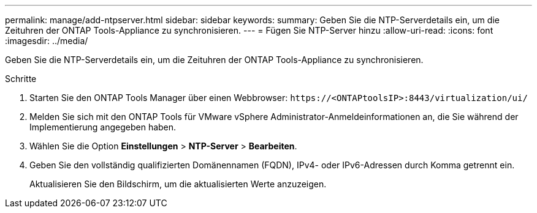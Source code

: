 ---
permalink: manage/add-ntpserver.html 
sidebar: sidebar 
keywords:  
summary: Geben Sie die NTP-Serverdetails ein, um die Zeituhren der ONTAP Tools-Appliance zu synchronisieren. 
---
= Fügen Sie NTP-Server hinzu
:allow-uri-read: 
:icons: font
:imagesdir: ../media/


[role="lead"]
Geben Sie die NTP-Serverdetails ein, um die Zeituhren der ONTAP Tools-Appliance zu synchronisieren.

.Schritte
. Starten Sie den ONTAP Tools Manager über einen Webbrowser: `\https://<ONTAPtoolsIP>:8443/virtualization/ui/`
. Melden Sie sich mit den ONTAP Tools für VMware vSphere Administrator-Anmeldeinformationen an, die Sie während der Implementierung angegeben haben.
. Wählen Sie die Option *Einstellungen* > *NTP-Server* > *Bearbeiten*.
. Geben Sie den vollständig qualifizierten Domänennamen (FQDN), IPv4- oder IPv6-Adressen durch Komma getrennt ein.
+
Aktualisieren Sie den Bildschirm, um die aktualisierten Werte anzuzeigen.


